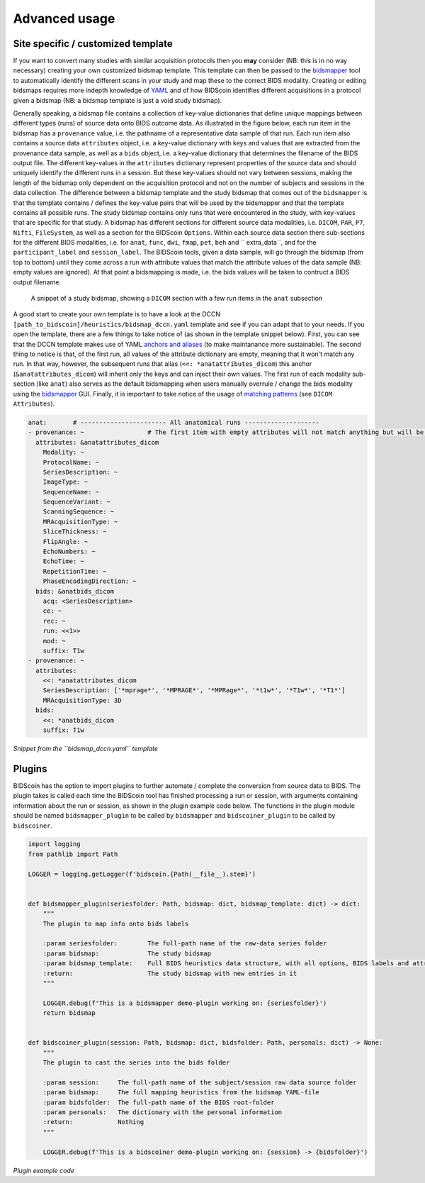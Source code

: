 Advanced usage
==============

Site specific / customized template
-----------------------------------

If you want to convert many studies with similar acquisition protocols then you **may** consider (NB: this is in no way necessary) creating your own customized bidsmap template. This template can then be passed to the `bidsmapper <workflow.html#step-1b-running-the-bidsmapper>`__ tool to automatically identify the different scans in your study and map these to the correct BIDS modality. Creating or editing bidsmaps requires more indepth knowledge of `YAML <http://yaml.org/>`__ and of how BIDScoin identifies different acquisitions in a protocol given a bidsmap (NB: a bidsmap template is just a void study bidsmap).

Generally speaking, a bidsmap file contains a collection of key-value dictionaries that define unique mappings between different types (runs) of source data onto BIDS outcome data. As illustrated in the figure below, each run item in the bidsmap has a ``provenance`` value, i.e. the pathname of a representative data sample of that run. Each run item also contains a source data ``attributes`` object, i.e. a key-value dictionary with keys and values that are extracted from the provenance data sample, as well as a ``bids`` object, i.e. a key-value dictionary that determines the filename of the BIDS output file. The different key-values in the ``attributes`` dictionary represent properties of the source data and should uniquely identify the different runs in a session. But these key-values should not vary between sessions, making the length of the bidsmap only dependent on the acquisition protocol and not on the number of subjects and sessions in the data collection. The difference between a bidsmap template and the study bidsmap that comes out of the ``bidsmapper`` is that the template contains / defines the key-value pairs that will be used by the bidsmapper and that the template contains all possible runs. The study bidsmap contains only runs that were encountered in the study, with key-values that are specific for that study. A bidsmap has different sections for different source data modalities, i.e.  ``DICOM``, ``PAR``, ``P7``, ``Nifti``, ``FileSystem``, as well as a section for the BIDScoin ``Options``. Within each source data section there sub-sections for the different BIDS modalities, i.e. for ``anat``, ``func``, ``dwi``, ``fmap``, ``pet``, ``beh`` and `` extra_data``, and for the ``participant_label`` and ``session_label``. The BIDScoin tools, given a data sample, will go through the bidsmap (from top to bottom) until they come across a run with attribute values that match the attribute values of the data sample (NB: empty values are ignored). At that point a bidsmapping is made, i.e. the bids values will be taken to contruct a BIDS output filename.

.. figure:: ./_static/bidsmap_sample.png
   
   A snippet of a study bidsmap, showing a ``DICOM`` section with a few `run` items in the ``anat`` subsection
   
A good start to create your own template is to have a look at the DCCN ``[path_to_bidscoin]/heuristics/bidsmap_dccn.yaml`` template and see if you can adapt that to your needs. If you open the template, there are a few things to take notice of (as shown in the template snippet below). First, you can see that the DCCN template makes use of YAML `anchors and aliases <https://blog.daemonl.com/2016/02/yaml.html>`__ (to make maintanance more sustainable). The second thing to notice is that, of the first run, all values of the attribute dictionary are empty, meaning that it won't match any run. In that way, however, the subsequent runs that alias (``<<: *anatattributes_dicom``) this anchor (``&anatattributes_dicom``) will inherit only the keys and can inject their own values. The first run of each modality sub-section (like ``anat``) also serves as the default bidsmapping when users manually overrule / change the bids modality using the `bidsmapper <workflow.html#step-1a-running-the-bidsmapper>`__ GUI. Finally, it is important to take notice of the usage of `matching patterns <workflow.html#step-1b-running-the-bidseditor>`__ (see ``DICOM Attributes``).

.. code-block:: yaml

   anat:       # ----------------------- All anatomical runs --------------------
   - provenance: ~                 # The first item with empty attributes will not match anything but will be used when changing modality in the bidseditor GUI -> suffix = T1w
     attributes: &anatattributes_dicom
       Modality: ~
       ProtocolName: ~
       SeriesDescription: ~
       ImageType: ~
       SequenceName: ~
       SequenceVariant: ~
       ScanningSequence: ~
       MRAcquisitionType: ~
       SliceThickness: ~
       FlipAngle: ~
       EchoNumbers: ~
       EchoTime: ~
       RepetitionTime: ~
       PhaseEncodingDirection: ~
     bids: &anatbids_dicom
       acq: <SeriesDescription>
       ce: ~
       rec: ~
       run: <<1>>
       mod: ~
       suffix: T1w
   - provenance: ~
     attributes:
       <<: *anatattributes_dicom
       SeriesDescription: ['*mprage*', '*MPRAGE*', '*MPRage*', '*t1w*', '*T1w*', '*T1*']
       MRAcquisitionType: 3D
     bids:
       <<: *anatbids_dicom
       suffix: T1w

*Snippet from the ``bidsmap_dccn.yaml`` template*

Plugins
-------

BIDScoin has the option to import plugins to further automate / complete the conversion from source data to BIDS. The plugin takes is called each time the BIDScoin tool has finished processing a run or session, with arguments containing information about the run or session, as shown in the plugin example code below. The functions in the plugin module should be named ``bidsmapper_plugin`` to be called by ``bidsmapper`` and ``bidscoiner_plugin`` to be called by ``bidscoiner``.

.. code-block:: python3

   import logging
   from pathlib import Path

   LOGGER = logging.getLogger(f'bidscoin.{Path(__file__).stem}')


   def bidsmapper_plugin(seriesfolder: Path, bidsmap: dict, bidsmap_template: dict) -> dict:
       """
       The plugin to map info onto bids labels

       :param seriesfolder:        The full-path name of the raw-data series folder
       :param bidsmap:             The study bidsmap
       :param bidsmap_template:    Full BIDS heuristics data structure, with all options, BIDS labels and attributes, etc
       :return:                    The study bidsmap with new entries in it
       """

       LOGGER.debug(f'This is a bidsmapper demo-plugin working on: {seriesfolder}')
       return bidsmap


   def bidscoiner_plugin(session: Path, bidsmap: dict, bidsfolder: Path, personals: dict) -> None:
       """
       The plugin to cast the series into the bids folder

       :param session:     The full-path name of the subject/session raw data source folder
       :param bidsmap:     The full mapping heuristics from the bidsmap YAML-file
       :param bidsfolder:  The full-path name of the BIDS root-folder
       :param personals:   The dictionary with the personal information
       :return:            Nothing
       """

       LOGGER.debug(f'This is a bidscoiner demo-plugin working on: {session} -> {bidsfolder}')

*Plugin example code*
